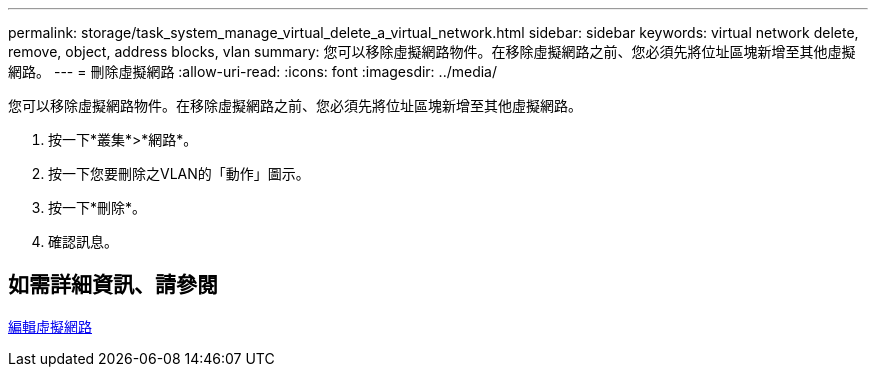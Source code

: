 ---
permalink: storage/task_system_manage_virtual_delete_a_virtual_network.html 
sidebar: sidebar 
keywords: virtual network delete, remove, object, address blocks, vlan 
summary: 您可以移除虛擬網路物件。在移除虛擬網路之前、您必須先將位址區塊新增至其他虛擬網路。 
---
= 刪除虛擬網路
:allow-uri-read: 
:icons: font
:imagesdir: ../media/


[role="lead"]
您可以移除虛擬網路物件。在移除虛擬網路之前、您必須先將位址區塊新增至其他虛擬網路。

. 按一下*叢集*>*網路*。
. 按一下您要刪除之VLAN的「動作」圖示。
. 按一下*刪除*。
. 確認訊息。




== 如需詳細資訊、請參閱

xref:task_system_manage_virtual_edit_a_virtual_network.adoc[編輯虛擬網路]
